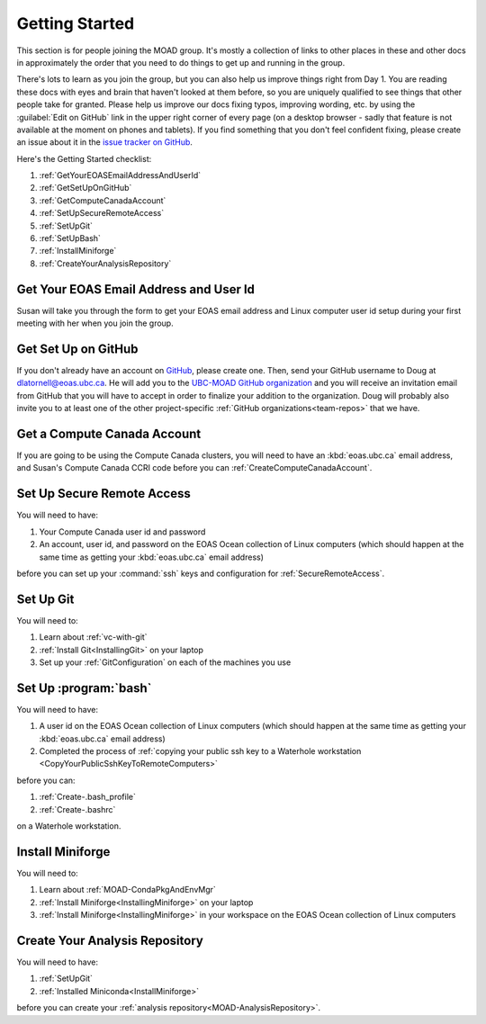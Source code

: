 .. Copyright 2018 – present by The UBC EOAS MOAD Group
.. and The University of British Columbia
..
.. Licensed under a Creative Commons Attribution 4.0 International License
..
..   https://creativecommons.org/licenses/by/4.0/


.. _GettingStarted:

***************
Getting Started
***************

This section is for people joining the MOAD group.
It's mostly a collection of links to other places in these and other docs in approximately the order that you need to do things to get up and running in the group.

There's lots to learn as you join the group,
but you can also help us improve things right from Day 1.
You are reading these docs with eyes and brain that haven't looked at them before,
so you are uniquely qualified to see things that other people take for granted.
Please help us improve our docs fixing typos,
improving wording,
etc. by using the :guilabel:`Edit on GitHub` link in the upper right corner of every page
(on a desktop browser - sadly that feature is not available at the moment on phones and tablets).
If you find something that you don't feel confident fixing,
please create an issue about it in the `issue tracker on GitHub`_.

.. _issue tracker on GitHub: https://github.com/UBC-MOAD/docs/issues

Here's the Getting Started checklist:

#. :ref:`GetYourEOASEmailAddressAndUserId`
#. :ref:`GetSetUpOnGitHub`
#. :ref:`GetComputeCanadaAccount`
#. :ref:`SetUpSecureRemoteAccess`
#. :ref:`SetUpGit`
#. :ref:`SetUpBash`
#. :ref:`InstallMiniforge`
#. :ref:`CreateYourAnalysisRepository`


.. _GetYourEOASEmailAddressAndUserId:

Get Your EOAS Email Address and User Id
=======================================

Susan will take you through the form to get your EOAS email address and Linux computer user id setup during your first meeting with her when you join the group.


.. _GetSetUpOnGitHub:

Get Set Up on GitHub
====================

If you don't already have an account on `GitHub`_,
please create one.
Then,
send your GitHub username to Doug at dlatornell@eoas.ubc.ca.
He will add you to the `UBC-MOAD GitHub organization`_ and you will receive an invitation email from GitHub that you will have to accept in order to finalize your addition to the organization.
Doug will probably also invite you to at least one of the other project-specific :ref:`GitHub organizations<team-repos>` that we have.

.. _GitHub: https://github.com/
.. _UBC-MOAD GitHub organization: https://github.com/UBC-MOAD


.. _GetComputeCanadaAccount:

Get a Compute Canada Account
============================

If you are going to be using the Compute Canada clusters,
you will need to have an :kbd:`eoas.ubc.ca` email address,
and Susan's Compute Canada CCRI code before you can :ref:`CreateComputeCanadaAccount`.


.. _SetUpSecureRemoteAccess:

Set Up Secure Remote Access
===========================

You will need to have:

#. Your Compute Canada user id and password
#. An account,
   user id,
   and password on the EOAS Ocean collection of Linux computers
   (which should happen at the same time as getting your :kbd:`eoas.ubc.ca` email address)

before you can set up your :command:`ssh` keys and configuration for :ref:`SecureRemoteAccess`.


.. _SetUpGit:

Set Up Git
==========

You will need to:

#. Learn about :ref:`vc-with-git`
#. :ref:`Install Git<InstallingGit>` on your laptop
#. Set up your :ref:`GitConfiguration` on each of the machines you use


.. _SetUpBash:

Set Up :program:`bash`
======================

You will need to have:

#. A user id on the EOAS Ocean collection of Linux computers
   (which should happen at the same time as getting your :kbd:`eoas.ubc.ca` email address)
#. Completed the process of :ref:`copying your public ssh key to a Waterhole workstation <CopyYourPublicSshKeyToRemoteComputers>`

before you can:

#. :ref:`Create-.bash_profile`
#. :ref:`Create-.bashrc`

on a Waterhole workstation.


.. _InstallMiniforge:

Install Miniforge
=================

You will need to:

#. Learn about :ref:`MOAD-CondaPkgAndEnvMgr` 
#. :ref:`Install Miniforge<InstallingMiniforge>` on your laptop
#. :ref:`Install Miniforge<InstallingMiniforge>` in your workspace on the EOAS Ocean collection of Linux computers


.. _CreateYourAnalysisRepository:

Create Your Analysis Repository
===============================

You will need to have:

#. :ref:`SetUpGit`
#. :ref:`Installed Miniconda<InstallMiniforge>`

before you can create your :ref:`analysis repository<MOAD-AnalysisRepository>`.
